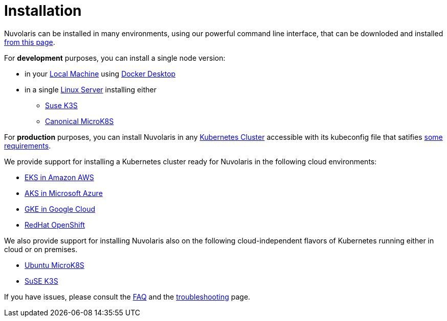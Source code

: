 = Installation

Nuvolaris can be installed in many environments, using our powerful  command line interface, that can be downloded and installed xref:index-nuv.adoc[from this page].

For **development** purposes, you can install a single node version:

* in your xref:local.adoc[Local Machine] using xref:local-docker.adoc[Docker Desktop] 

* in a single xref:server.adoc[Linux Server] installing either
** https://docs.k3s.io/installation/requirements[Suse K3S]
** https://microk8s.io/[Canonical MicroK8S]

For **production** purposes, you can install Nuvolaris in any xref:cluster-generic.adoc[Kubernetes Cluster] accessible with its kubeconfig file that satifies  xref:cluster-requirements.adoc[some requirements].

We provide support for installing a  Kubernetes cluster ready for Nuvolaris in the following cloud environments:

* xref:cluster-eks.adoc[EKS in Amazon AWS] 
* xref:cluster-aks.adoc[AKS in Microsoft Azure]
* xref:cluster-gke.adoc[GKE in Google Cloud]
* xref:cluster-osh.adoc[RedHat OpenShift] 

We also provide support for installing Nuvolaris also on the following  cloud-independent flavors of Kubernetes running either in cloud or on premises.

* xref:server-mk8s.adoc[Ubuntu MicroK8S]
* xref:server-k3s.adoc[SuSE K3S]

If you have issues, please consult the xref:faq.adoc[FAQ] and the xref:debug.adoc[troubleshooting] page.
